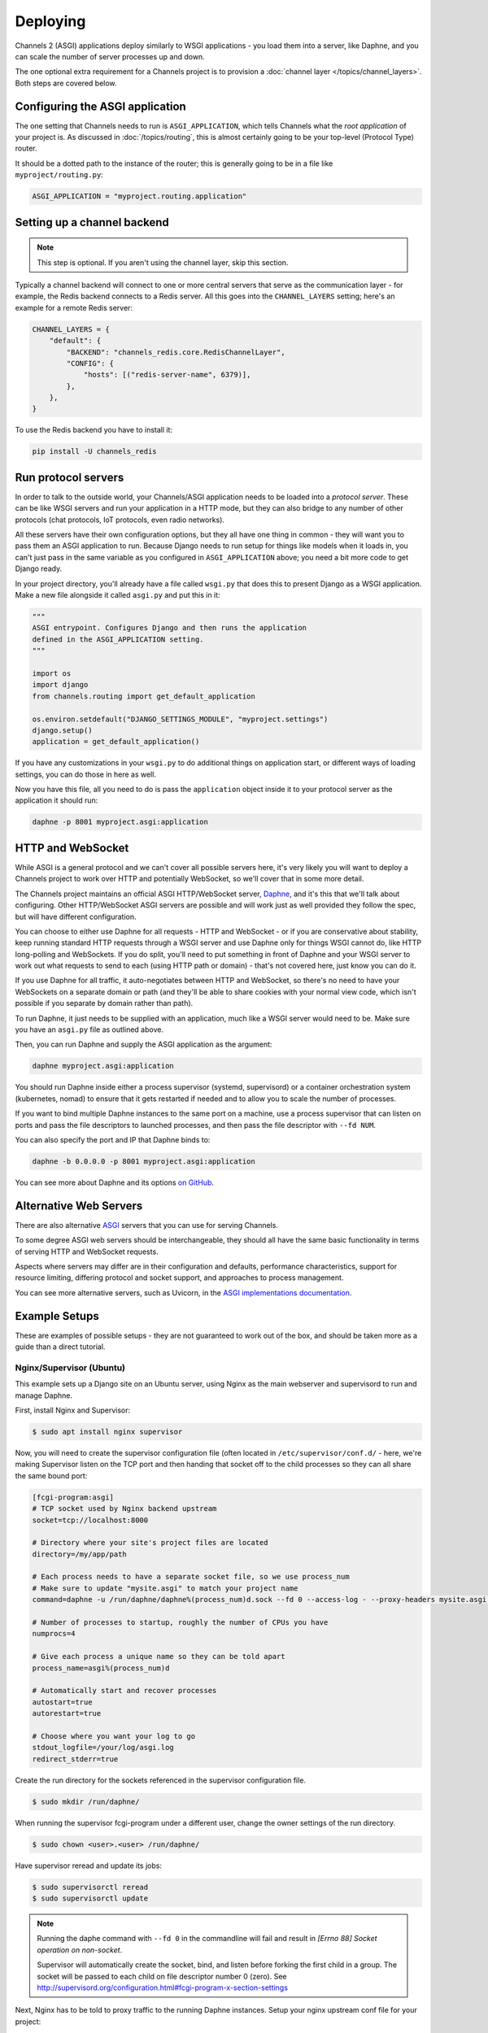 Deploying
=========

Channels 2 (ASGI) applications deploy similarly to WSGI applications - you load
them into a server, like Daphne, and you can scale the number of server
processes up and down.

The one optional extra requirement for a Channels project is to provision a
:doc:`channel layer </topics/channel_layers>`. Both steps are covered below.


Configuring the ASGI application
--------------------------------

The one setting that Channels needs to run is ``ASGI_APPLICATION``, which tells
Channels what the *root application* of your project is. As discussed in
:doc:`/topics/routing`, this is almost certainly going to be your top-level
(Protocol Type) router.

It should be a dotted path to the instance of the router; this is generally
going to be in a file like ``myproject/routing.py``:

.. code-block:: python

    ASGI_APPLICATION = "myproject.routing.application"


Setting up a channel backend
----------------------------

.. note::

    This step is optional. If you aren't using the channel layer, skip this
    section.

Typically a channel backend will connect to one or more central servers that
serve as the communication layer - for example, the Redis backend connects
to a Redis server. All this goes into the ``CHANNEL_LAYERS`` setting;
here's an example for a remote Redis server:

.. code-block:: python

    CHANNEL_LAYERS = {
        "default": {
            "BACKEND": "channels_redis.core.RedisChannelLayer",
            "CONFIG": {
                "hosts": [("redis-server-name", 6379)],
            },
        },
    }

To use the Redis backend you have to install it:

.. code-block:: sh

    pip install -U channels_redis


Run protocol servers
--------------------

In order to talk to the outside world, your Channels/ASGI application needs
to be loaded into a *protocol server*. These can be like WSGI servers and run
your application in a HTTP mode, but they can also bridge to any number of
other protocols (chat protocols, IoT protocols, even radio networks).

All these servers have their own configuration options, but they all have
one thing in common - they will want you to pass them an ASGI application
to run. Because Django needs to run setup for things like models when it loads
in, you can't just pass in the same variable as you configured in
``ASGI_APPLICATION`` above; you need a bit more code to get Django ready.

In your project directory, you'll already have a file called ``wsgi.py`` that
does this to present Django as a WSGI application. Make a new file alongside it
called ``asgi.py`` and put this in it:

.. code-block:: python

    """
    ASGI entrypoint. Configures Django and then runs the application
    defined in the ASGI_APPLICATION setting.
    """

    import os
    import django
    from channels.routing import get_default_application

    os.environ.setdefault("DJANGO_SETTINGS_MODULE", "myproject.settings")
    django.setup()
    application = get_default_application()

If you have any customizations in your ``wsgi.py`` to do additional things
on application start, or different ways of loading settings, you can do those
in here as well.

Now you have this file, all you need to do is pass the ``application`` object
inside it to your protocol server as the application it should run:

.. code-block:: sh

    daphne -p 8001 myproject.asgi:application


HTTP and WebSocket
------------------

While ASGI is a general protocol and we can't cover all possible servers here,
it's very likely you will want to deploy a Channels project to work over HTTP
and potentially WebSocket, so we'll cover that in some more detail.

The Channels project maintains an official ASGI HTTP/WebSocket server,
`Daphne <https://github.com/django/daphne>`_, and it's this that we'll talk about
configuring. Other HTTP/WebSocket ASGI servers are possible and will work just
as well provided they follow the spec, but will have different configuration.

You can choose to either use Daphne for all requests - HTTP and WebSocket -
or if you are conservative about stability, keep running standard HTTP requests
through a WSGI server and use Daphne only for things WSGI cannot do, like
HTTP long-polling and WebSockets. If you do split, you'll need to put something
in front of Daphne and your WSGI server to work out what requests to send to
each (using HTTP path or domain) - that's not covered here, just know you can
do it.

If you use Daphne for all traffic, it auto-negotiates between HTTP and WebSocket,
so there's no need to have your WebSockets on a separate domain or path (and
they'll be able to share cookies with your normal view code, which isn't
possible if you separate by domain rather than path).

To run Daphne, it just needs to be supplied with an application, much like
a WSGI server would need to be. Make sure you have an ``asgi.py`` file as
outlined above.

Then, you can run Daphne and supply the ASGI application as the argument:

.. code-block:: sh

    daphne myproject.asgi:application

You should run Daphne inside either a process supervisor (systemd, supervisord)
or a container orchestration system (kubernetes, nomad) to ensure that it
gets restarted if needed and to allow you to scale the number of processes.

If you want to bind multiple Daphne instances to the same port on a machine,
use a process supervisor that can listen on ports and pass the file descriptors
to launched processes, and then pass the file descriptor with ``--fd NUM``.

You can also specify the port and IP that Daphne binds to:

.. code-block:: sh

    daphne -b 0.0.0.0 -p 8001 myproject.asgi:application

You can see more about Daphne and its options
`on GitHub <https://github.com/django/daphne>`_.

Alternative Web Servers
-----------------------

There are also alternative `ASGI <http://asgi.readthedocs.io>`_ servers
that you can use for serving Channels.

To some degree ASGI web servers should be interchangeable, they should all have
the same basic functionality in terms of serving HTTP and WebSocket requests.

Aspects where servers may differ are in their configuration and defaults,
performance characteristics, support for resource limiting, differing protocol
and socket support, and approaches to process management.

You can see more alternative servers, such as Uvicorn, in the
`ASGI implementations documentation <https://asgi.readthedocs.io/en/latest/implementations.html#servers>`_.


Example Setups
--------------

These are examples of possible setups - they are not guaranteed to work out of
the box, and should be taken more as a guide than a direct tutorial.


Nginx/Supervisor (Ubuntu)
~~~~~~~~~~~~~~~~~~~~~~~~~

This example sets up a Django site on an Ubuntu server, using Nginx as the
main webserver and supervisord to run and manage Daphne.

First, install Nginx and Supervisor:

.. code-block:: sh

    $ sudo apt install nginx supervisor

Now, you will need to create the supervisor configuration file (often located in
``/etc/supervisor/conf.d/`` - here, we're making Supervisor listen on the TCP
port and then handing that socket off to the child processes so they can all
share the same bound port:

.. code-block:: ini

    [fcgi-program:asgi]
    # TCP socket used by Nginx backend upstream
    socket=tcp://localhost:8000

    # Directory where your site's project files are located
    directory=/my/app/path

    # Each process needs to have a separate socket file, so we use process_num
    # Make sure to update "mysite.asgi" to match your project name
    command=daphne -u /run/daphne/daphne%(process_num)d.sock --fd 0 --access-log - --proxy-headers mysite.asgi:application

    # Number of processes to startup, roughly the number of CPUs you have
    numprocs=4

    # Give each process a unique name so they can be told apart
    process_name=asgi%(process_num)d

    # Automatically start and recover processes
    autostart=true
    autorestart=true

    # Choose where you want your log to go
    stdout_logfile=/your/log/asgi.log
    redirect_stderr=true

Create the run directory for the sockets referenced in the supervisor configuration file.

.. code-block:: sh

    $ sudo mkdir /run/daphne/

When running the supervisor fcgi-program under a different user, change the owner settings of the run directory.

.. code-block:: sh

    $ sudo chown <user>.<user> /run/daphne/

Have supervisor reread and update its jobs:

.. code-block:: sh

    $ sudo supervisorctl reread
    $ sudo supervisorctl update

.. note::
    Running the daphe command with ``--fd 0`` in the commandline will fail and result in *[Errno 88] Socket operation on non-socket*.

    Supervisor will automatically create the socket, bind, and listen before forking the first child in a group.
    The socket will be passed to each child on file descriptor number 0 (zero).
    See http://supervisord.org/configuration.html#fcgi-program-x-section-settings

Next, Nginx has to be told to proxy traffic to the running Daphne instances.
Setup your nginx upstream conf file for your project:

.. code-block:: text

    upstream channels-backend {
        server localhost:8000;
    }
    ...
    server {
        ...
        location / {
            try_files $uri @proxy_to_app;
        }
        ...
        location @proxy_to_app {
            proxy_pass http://channels-backend;

            proxy_http_version 1.1;
            proxy_set_header Upgrade $http_upgrade;
            proxy_set_header Connection "upgrade";

            proxy_redirect off;
            proxy_set_header Host $host;
            proxy_set_header X-Real-IP $remote_addr;
            proxy_set_header X-Forwarded-For $proxy_add_x_forwarded_for;
            proxy_set_header X-Forwarded-Host $server_name;
        }
        ...
    }

Reload nginx to apply the changes:

.. code-block:: sh

    $ sudo service nginx reload


Video tutorial
--------------

https://www.youtube.com/watch?v=TLGucyn9URA&t=3s
